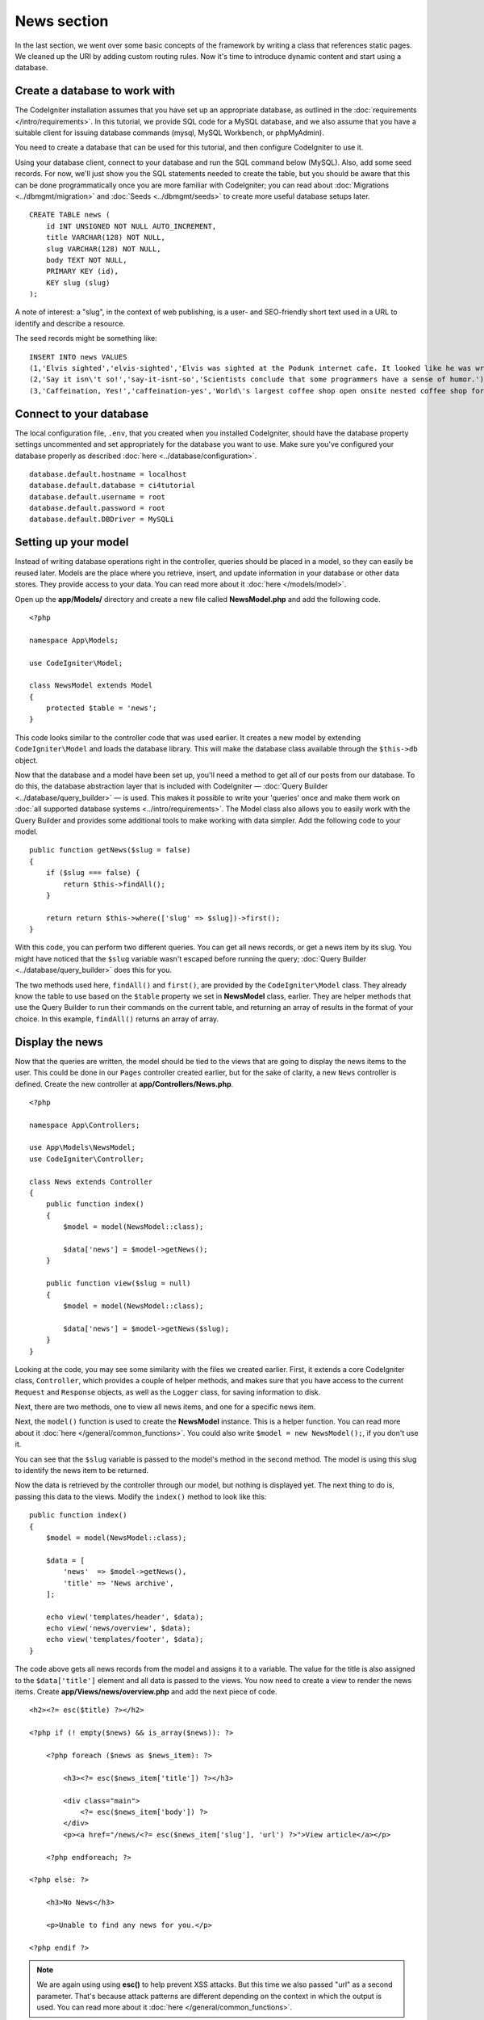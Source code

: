 News section
###############################################################################

In the last section, we went over some basic concepts of the framework
by writing a class that references static pages. We cleaned up the URI by
adding custom routing rules. Now it's time to introduce dynamic content
and start using a database.

Create a database to work with
-------------------------------------------------------

The CodeIgniter installation assumes that you have set up an appropriate
database, as outlined in the :doc:`requirements </intro/requirements>`.
In this tutorial, we provide SQL code for a MySQL database, and
we also assume that you have a suitable client for issuing database
commands (mysql, MySQL Workbench, or phpMyAdmin).

You need to create a database that can be used for this tutorial,
and then configure CodeIgniter to use it.

Using your database client, connect to your database and run the SQL command below (MySQL).
Also, add some seed records. For now, we'll just show you the SQL statements needed
to create the table, but you should be aware that this can be done programmatically
once you are more familiar with CodeIgniter; you can read about :doc:`Migrations <../dbmgmt/migration>`
and :doc:`Seeds <../dbmgmt/seeds>` to create more useful database setups later.

::

    CREATE TABLE news (
        id INT UNSIGNED NOT NULL AUTO_INCREMENT,
        title VARCHAR(128) NOT NULL,
        slug VARCHAR(128) NOT NULL,
        body TEXT NOT NULL,
        PRIMARY KEY (id),
        KEY slug (slug)
    );

A note of interest: a "slug", in the context of web publishing, is a
user- and SEO-friendly short text used in a URL to identify and describe a resource.

The seed records might be something like:

::

    INSERT INTO news VALUES
    (1,'Elvis sighted','elvis-sighted','Elvis was sighted at the Podunk internet cafe. It looked like he was writing a CodeIgniter app.'),
    (2,'Say it isn\'t so!','say-it-isnt-so','Scientists conclude that some programmers have a sense of humor.'),
    (3,'Caffeination, Yes!','caffeination-yes','World\'s largest coffee shop open onsite nested coffee shop for staff only.');

Connect to your database
-------------------------------------------------------

The local configuration file, ``.env``, that you created when you installed
CodeIgniter, should have the database property settings uncommented and
set appropriately for the database you want to use. Make sure you've configured
your database properly as described :doc:`here <../database/configuration>`.

::

    database.default.hostname = localhost
    database.default.database = ci4tutorial
    database.default.username = root
    database.default.password = root
    database.default.DBDriver = MySQLi

Setting up your model
-------------------------------------------------------

Instead of writing database operations right in the controller, queries
should be placed in a model, so they can easily be reused later. Models
are the place where you retrieve, insert, and update information in your
database or other data stores. They provide access to your data.
You can read more about it :doc:`here </models/model>`.

Open up the **app/Models/** directory and create a new file called
**NewsModel.php** and add the following code.

::

    <?php

    namespace App\Models;

    use CodeIgniter\Model;

    class NewsModel extends Model
    {
        protected $table = 'news';
    }

This code looks similar to the controller code that was used earlier. It
creates a new model by extending ``CodeIgniter\Model`` and loads the database
library. This will make the database class available through the
``$this->db`` object.

Now that the database and a model have been set up, you'll need a method
to get all of our posts from our database. To do this, the database
abstraction layer that is included with CodeIgniter —
:doc:`Query Builder <../database/query_builder>` — is used. This makes it
possible to write your 'queries' once and make them work on :doc:`all
supported database systems <../intro/requirements>`. The Model class
also allows you to easily work with the Query Builder and provides
some additional tools to make working with data simpler. Add the
following code to your model.

::

    public function getNews($slug = false)
    {
        if ($slug === false) {
            return $this->findAll();
        }

        return return $this->where(['slug' => $slug])->first();
    }

With this code, you can perform two different queries. You can get all
news records, or get a news item by its slug. You might have
noticed that the ``$slug`` variable wasn't escaped before running the
query; :doc:`Query Builder <../database/query_builder>` does this for you.

The two methods used here, ``findAll()`` and ``first()``, are provided
by the ``CodeIgniter\Model`` class. They already know the table to use based on the ``$table``
property we set in **NewsModel** class, earlier. They are helper methods
that use the Query Builder to run their commands on the current table, and
returning an array of results in the format of your choice. In this example,
``findAll()`` returns an array of array.

Display the news
-------------------------------------------------------

Now that the queries are written, the model should be tied to the views
that are going to display the news items to the user. This could be done
in our ``Pages`` controller created earlier, but for the sake of clarity,
a new ``News`` controller is defined. Create the new controller at
**app/Controllers/News.php**.

::

    <?php

    namespace App\Controllers;

    use App\Models\NewsModel;
    use CodeIgniter\Controller;

    class News extends Controller
    {
        public function index()
        {
            $model = model(NewsModel::class);

            $data['news'] = $model->getNews();
        }

        public function view($slug = null)
        {
            $model = model(NewsModel::class);

            $data['news'] = $model->getNews($slug);
        }
    }

Looking at the code, you may see some similarity with the files we
created earlier. First, it extends a core CodeIgniter class, ``Controller``,
which provides a couple of helper methods, and makes sure that you have
access to the current ``Request`` and ``Response`` objects, as well as the
``Logger`` class, for saving information to disk.

Next, there are two methods, one to view all news items, and one for a specific
news item.

Next, the ``model()`` function is used to create the **NewsModel** instance.
This is a helper function. You can read more about it :doc:`here </general/common_functions>`.
You could also write ``$model = new NewsModel();``, if you don't use it.

You can see that the ``$slug`` variable is passed to the model's
method in the second method. The model is using this slug to identify the
news item to be returned.

Now the data is retrieved by the controller through our model, but
nothing is displayed yet. The next thing to do is, passing this data to
the views. Modify the ``index()`` method to look like this::

    public function index()
    {
        $model = model(NewsModel::class);

        $data = [
            'news'  => $model->getNews(),
            'title' => 'News archive',
        ];

        echo view('templates/header', $data);
        echo view('news/overview', $data);
        echo view('templates/footer', $data);
    }

The code above gets all news records from the model and assigns it to a
variable. The value for the title is also assigned to the ``$data['title']``
element and all data is passed to the views. You now need to create a
view to render the news items. Create **app/Views/news/overview.php**
and add the next piece of code.

::

    <h2><?= esc($title) ?></h2>

    <?php if (! empty($news) && is_array($news)): ?>

        <?php foreach ($news as $news_item): ?>

            <h3><?= esc($news_item['title']) ?></h3>

            <div class="main">
                <?= esc($news_item['body']) ?>
            </div>
            <p><a href="/news/<?= esc($news_item['slug'], 'url') ?>">View article</a></p>

        <?php endforeach; ?>

    <?php else: ?>

        <h3>No News</h3>

        <p>Unable to find any news for you.</p>

    <?php endif ?>


.. note:: We are again using using **esc()** to help prevent XSS attacks.
    But this time we also passed "url" as a second parameter. That's because
    attack patterns are different depending on the context in which the output
    is used. You can read more about it :doc:`here </general/common_functions>`.

Here, each news item is looped and displayed to the user. You can see we
wrote our template in PHP mixed with HTML. If you prefer to use a template
language, you can use CodeIgniter's :doc:`View
Parser </outgoing/view_parser>` or a third party parser.

The news overview page is now done, but a page to display individual
news items is still absent. The model created earlier is made in such
a way that it can easily be used for this functionality. You only need to
add some code to the controller and create a new view. Go back to the
``News`` controller and update the ``view()`` method with the following:

::

    public function view($slug = null)
    {
        $model = model(NewsModel::class);

        $data['news'] = $model->getNews($slug);

        if (empty($data['news'])) {
            throw new \CodeIgniter\Exceptions\PageNotFoundException('Cannot find the news item: ' . $slug);
        }

        $data['title'] = $data['news']['title'];

        echo view('templates/header', $data);
        echo view('news/view', $data);
        echo view('templates/footer', $data);
    }

Instead of calling the ``getNews()`` method without a parameter, the
``$slug`` variable is passed, so it will return the specific news item.
The only thing left to do is create the corresponding view at
**app/Views/news/view.php**. Put the following code in this file.

::

    <h2><?= esc($news['title']) ?></h2>
    <p><?= esc($news['body']) ?></p>

Routing
-------------------------------------------------------

Because of the wildcard routing rule created earlier, you need an extra
route to view the controller that you just made. Modify your routing file
(**app/Config/Routes.php**) so it looks as follows.
This makes sure the requests reach the ``News`` controller instead of
going directly to the ``Pages`` controller. The first line routes URI's
with a slug to the ``view()`` method in the ``News`` controller.

::

    $routes->get('news/(:segment)', 'News::view/$1');
    $routes->get('news', 'News::index');
    $routes->get('(:any)', 'Pages::view/$1');

Point your browser to your "news" page, i.e., ``localhost:8080/news``,
you should see a list of the news items, each of which has a link
to display just the one article.

.. image:: ../images/tutorial2.png
    :align: center
